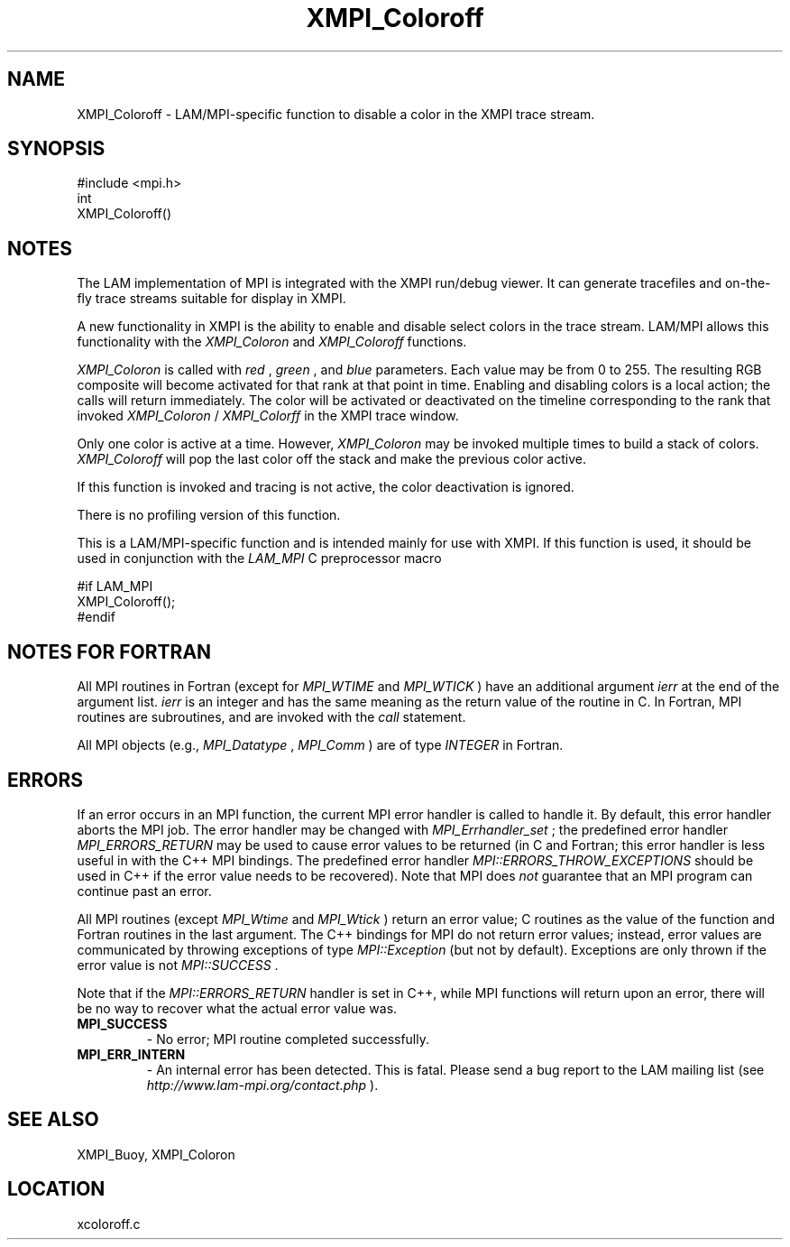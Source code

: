 .TH XMPI_Coloroff 3 "6/24/2006" "LAM/MPI 7.1.4" "LAM/MPI"
.SH NAME
XMPI_Coloroff \-  LAM/MPI-specific function to disable a color in the XMPI trace stream. 
.SH SYNOPSIS
.nf
#include <mpi.h>
int 
XMPI_Coloroff()
.fi
.SH NOTES

The LAM implementation of MPI is integrated with the XMPI run/debug
viewer.  It can generate tracefiles and on-the-fly trace streams
suitable for display in XMPI.

A new functionality in XMPI is the ability to enable and disable
select colors in the trace stream.  LAM/MPI allows this functionality
with the 
.I XMPI_Coloron
and 
.I XMPI_Coloroff
functions.

.I XMPI_Coloron
is called with 
.I red
, 
.I green
, and 
.I blue
parameters.
Each value may be from 0 to 255.  The resulting RGB composite will
become activated for that rank at that point in time.  Enabling and
disabling colors is a local action; the calls will return
immediately.  The color will be activated or deactivated on the
timeline corresponding to the rank that invoked 
.I XMPI_Coloron
/
.I XMPI_Colorff
in the XMPI trace window.

Only one color is active at a time.  However, 
.I XMPI_Coloron
may be
invoked multiple times to build a stack of colors.  
.I XMPI_Coloroff
will pop the last color off the stack and make the previous color
active.

If this function is invoked and tracing is not active, the color
deactivation is ignored.

There is no profiling version of this function.

This is a LAM/MPI-specific function and is intended mainly for use
with XMPI.  If this function is used, it should be used in conjunction
with the 
.I LAM_MPI
C preprocessor macro

.nf
#if LAM_MPI
XMPI_Coloroff();
#endif
.fi


.SH NOTES FOR FORTRAN

All MPI routines in Fortran (except for 
.I MPI_WTIME
and 
.I MPI_WTICK
)
have an additional argument 
.I ierr
at the end of the argument list.
.I ierr
is an integer and has the same meaning as the return value of
the routine in C.  In Fortran, MPI routines are subroutines, and are
invoked with the 
.I call
statement.

All MPI objects (e.g., 
.I MPI_Datatype
, 
.I MPI_Comm
) are of type
.I INTEGER
in Fortran.

.SH ERRORS

If an error occurs in an MPI function, the current MPI error handler
is called to handle it.  By default, this error handler aborts the
MPI job.  The error handler may be changed with 
.I MPI_Errhandler_set
;
the predefined error handler 
.I MPI_ERRORS_RETURN
may be used to cause
error values to be returned (in C and Fortran; this error handler is
less useful in with the C++ MPI bindings.  The predefined error
handler 
.I MPI::ERRORS_THROW_EXCEPTIONS
should be used in C++ if the
error value needs to be recovered).  Note that MPI does 
.I not
guarantee that an MPI program can continue past an error.

All MPI routines (except 
.I MPI_Wtime
and 
.I MPI_Wtick
) return an error
value; C routines as the value of the function and Fortran routines
in the last argument.  The C++ bindings for MPI do not return error
values; instead, error values are communicated by throwing exceptions
of type 
.I MPI::Exception
(but not by default).  Exceptions are only
thrown if the error value is not 
.I MPI::SUCCESS
\&.


Note that if the 
.I MPI::ERRORS_RETURN
handler is set in C++, while
MPI functions will return upon an error, there will be no way to
recover what the actual error value was.
.PD 0
.TP
.B MPI_SUCCESS 
- No error; MPI routine completed successfully.
.PD 1
.PD 0
.TP
.B MPI_ERR_INTERN 
- An internal error has been detected.  This is
fatal.  Please send a bug report to the LAM mailing list (see
.I http://www.lam-mpi.org/contact.php
). 
.PD 1

.SH SEE ALSO
XMPI_Buoy, XMPI_Coloron
.br
.SH LOCATION
xcoloroff.c
